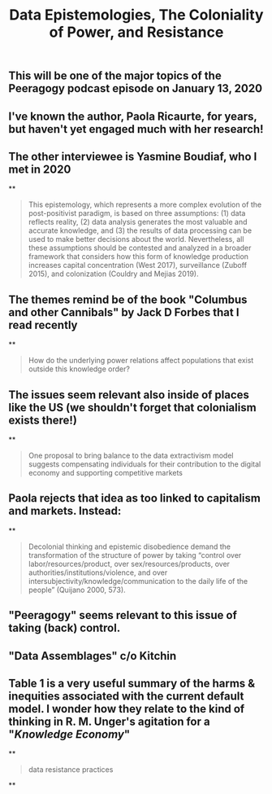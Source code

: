 #+TITLE: Data Epistemologies, The Coloniality of Power, and Resistance

** This will be one of the major topics of the Peeragogy podcast episode on January 13, 2020
** I've known the author, Paola Ricaurte, for years, but haven't yet engaged much with her research!
** The other interviewee is Yasmine Boudiaf, who I met in 2020
**
#+BEGIN_QUOTE
This epistemology, which represents a more complex evolution of the post-positivist paradigm, is based on three assumptions: (1) data reflects reality, (2) data analysis generates the most valuable and accurate knowledge, and (3) the results of data processing can be used to make better decisions about the world. Nevertheless, all these assumptions should be contested and analyzed in a
broader framework that considers how this form of knowledge production increases capital concentration (West 2017), surveillance (Zuboff 2015), and colonization (Couldry and Mejias 2019).
#+END_QUOTE
** The themes remind be of the book "Columbus and other Cannibals" by Jack D Forbes that I read recently
**
#+BEGIN_QUOTE
How do the underlying power relations affect populations that exist outside this knowledge order?
#+END_QUOTE
** The issues seem relevant also inside of places like the US (we shouldn't forget that colonialism exists there!)
**
#+BEGIN_QUOTE
One proposal to bring balance to the data extractivism model suggests compensating individuals for their contribution to the digital economy and supporting competitive markets
#+END_QUOTE
** Paola rejects that idea as too linked to capitalism and markets. Instead:
**
#+BEGIN_QUOTE
Decolonial thinking and epistemic disobedience demand the transformation of the structure of power by taking “control over labor/resources/product, over sex/resources/products, over authorities/institutions/violence, and over intersubjectivity/knowledge/communication to the daily life of the people” (Quijano 2000, 573).
#+END_QUOTE
** "Peeragogy" seems relevant to this issue of taking (back) control.
** "Data Assemblages" c/o Kitchin
** Table 1 is a very useful summary of the harms & inequities associated with the current default model.  I wonder how they relate to the kind of thinking in R. M. Unger's agitation for a "[[Knowledge Economy]]"
**
#+BEGIN_QUOTE
data resistance practices
#+END_QUOTE
**
